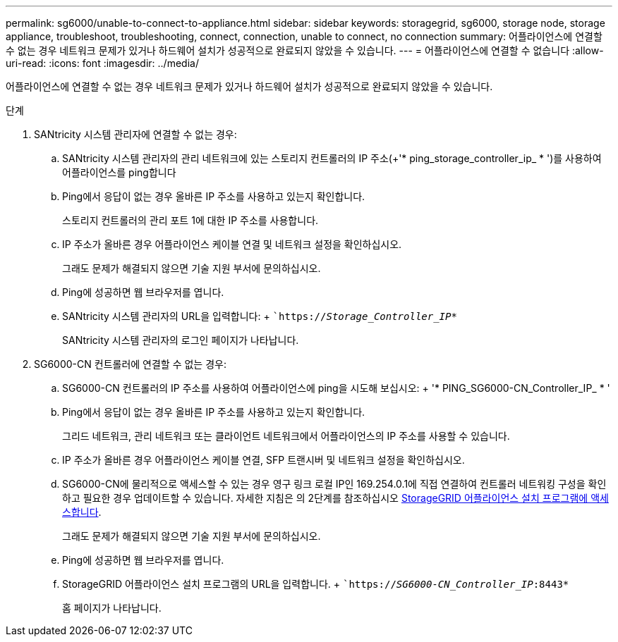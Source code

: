 ---
permalink: sg6000/unable-to-connect-to-appliance.html 
sidebar: sidebar 
keywords: storagegrid, sg6000, storage node, storage appliance, troubleshoot, troubleshooting, connect, connection, unable to connect, no connection 
summary: 어플라이언스에 연결할 수 없는 경우 네트워크 문제가 있거나 하드웨어 설치가 성공적으로 완료되지 않았을 수 있습니다. 
---
= 어플라이언스에 연결할 수 없습니다
:allow-uri-read: 
:icons: font
:imagesdir: ../media/


[role="lead"]
어플라이언스에 연결할 수 없는 경우 네트워크 문제가 있거나 하드웨어 설치가 성공적으로 완료되지 않았을 수 있습니다.

.단계
. SANtricity 시스템 관리자에 연결할 수 없는 경우:
+
.. SANtricity 시스템 관리자의 관리 네트워크에 있는 스토리지 컨트롤러의 IP 주소(+'* ping_storage_controller_ip_ * ')를 사용하여 어플라이언스를 ping합니다
.. Ping에서 응답이 없는 경우 올바른 IP 주소를 사용하고 있는지 확인합니다.
+
스토리지 컨트롤러의 관리 포트 1에 대한 IP 주소를 사용합니다.

.. IP 주소가 올바른 경우 어플라이언스 케이블 연결 및 네트워크 설정을 확인하십시오.
+
그래도 문제가 해결되지 않으면 기술 지원 부서에 문의하십시오.

.. Ping에 성공하면 웹 브라우저를 엽니다.
.. SANtricity 시스템 관리자의 URL을 입력합니다: + ``https://_Storage_Controller_IP_*`
+
SANtricity 시스템 관리자의 로그인 페이지가 나타납니다.



. SG6000-CN 컨트롤러에 연결할 수 없는 경우:
+
.. SG6000-CN 컨트롤러의 IP 주소를 사용하여 어플라이언스에 ping을 시도해 보십시오: + '* PING_SG6000-CN_Controller_IP_ * '
.. Ping에서 응답이 없는 경우 올바른 IP 주소를 사용하고 있는지 확인합니다.
+
그리드 네트워크, 관리 네트워크 또는 클라이언트 네트워크에서 어플라이언스의 IP 주소를 사용할 수 있습니다.

.. IP 주소가 올바른 경우 어플라이언스 케이블 연결, SFP 트랜시버 및 네트워크 설정을 확인하십시오.
.. SG6000-CN에 물리적으로 액세스할 수 있는 경우 영구 링크 로컬 IP인 169.254.0.1에 직접 연결하여 컨트롤러 네트워킹 구성을 확인하고 필요한 경우 업데이트할 수 있습니다. 자세한 지침은 의 2단계를 참조하십시오 xref:..//sg6000/accessing-storagegrid-appliance-installer-sg6000.adoc[StorageGRID 어플라이언스 설치 프로그램에 액세스합니다].
+
그래도 문제가 해결되지 않으면 기술 지원 부서에 문의하십시오.

.. Ping에 성공하면 웹 브라우저를 엽니다.
.. StorageGRID 어플라이언스 설치 프로그램의 URL을 입력합니다. + ``https://_SG6000-CN_Controller_IP_:8443*`
+
홈 페이지가 나타납니다.




